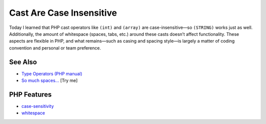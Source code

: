.. _cast-are-case-insensitive:

Cast Are Case Insensitive
-------------------------

.. meta::
	:description:
		Cast Are Case Insensitive: Today I learned that PHP cast operators like ``(int)`` and ``(array)`` are case-insensitive—so ``(STRING)`` works just as well.
	:twitter:card: summary_large_image
	:twitter:site: @exakat
	:twitter:title: Cast Are Case Insensitive
	:twitter:description: Cast Are Case Insensitive: Today I learned that PHP cast operators like ``(int)`` and ``(array)`` are case-insensitive—so ``(STRING)`` works just as well
	:twitter:creator: @exakat
	:twitter:image:src: https://php-tips.readthedocs.io/en/latest/_images/cast_are_case_insensitive.png
	:og:image: https://php-tips.readthedocs.io/en/latest/_images/cast_are_case_insensitive.png
	:og:title: Cast Are Case Insensitive
	:og:type: article
	:og:description: Today I learned that PHP cast operators like ``(int)`` and ``(array)`` are case-insensitive—so ``(STRING)`` works just as well
	:og:url: https://php-tips.readthedocs.io/en/latest/tips/cast_are_case_insensitive.html
	:og:locale: en

.. raw:: html

	<script type="application/ld+json">{"@context":"https:\/\/schema.org","@graph":[{"@type":"WebPage","@id":"https:\/\/php-tips.readthedocs.io\/en\/latest\/tips\/cast_are_case_insensitive.html","url":"https:\/\/php-tips.readthedocs.io\/en\/latest\/tips\/cast_are_case_insensitive.html","name":"Cast Are Case Insensitive","isPartOf":{"@id":"https:\/\/www.exakat.io\/"},"datePublished":"Mon, 16 Jun 2025 16:00:41 +0000","dateModified":"Mon, 16 Jun 2025 16:00:41 +0000","description":"Today I learned that PHP cast operators like ``(int)`` and ``(array)`` are case-insensitive\u2014so ``(STRING)`` works just as well","inLanguage":"en-US","potentialAction":[{"@type":"ReadAction","target":["https:\/\/php-tips.readthedocs.io\/en\/latest\/tips\/cast_are_case_insensitive.html"]}]},{"@type":"WebSite","@id":"https:\/\/www.exakat.io\/","url":"https:\/\/www.exakat.io\/","name":"Exakat","description":"Smart PHP static analysis","inLanguage":"en-US"}]}</script>

Today I learned that PHP cast operators like ``(int)`` and ``(array)`` are case-insensitive—so ``(STRING)`` works just as well. Additionally, the amount of whitespace (spaces, tabs, etc.) around these casts doesn’t affect functionality. These aspects are flexible in PHP, and what remains—such as casing and spacing style—is largely a matter of coding convention and personal or team preference.

.. image:: ../images/cast_are_case_insensitive.png

See Also
________

* `Type Operators (PHP manual) <https://www.php.net/manual/en/language.operators.type.php>`_
* `So much spaces... <https://3v4l.org/P5VcS>`_ [Try me]


PHP Features
____________

* `case-sensitivity <https://php-dictionary.readthedocs.io/en/latest/dictionary/case-sensitivity.ini.html>`_

* `whitespace <https://php-dictionary.readthedocs.io/en/latest/dictionary/whitespace.ini.html>`_


